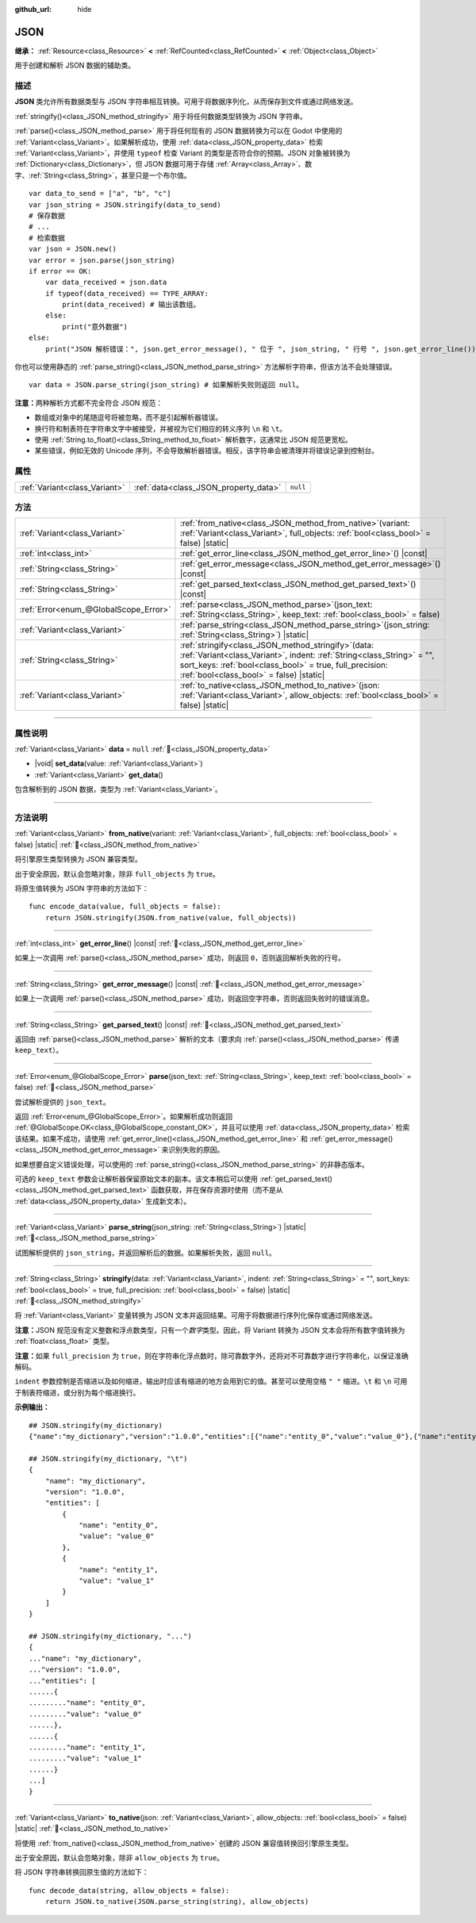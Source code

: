 :github_url: hide

.. DO NOT EDIT THIS FILE!!!
.. Generated automatically from Godot engine sources.
.. Generator: https://github.com/godotengine/godot/tree/4.4/doc/tools/make_rst.py.
.. XML source: https://github.com/godotengine/godot/tree/4.4/doc/classes/JSON.xml.

.. _class_JSON:

JSON
====

**继承：** :ref:`Resource<class_Resource>` **<** :ref:`RefCounted<class_RefCounted>` **<** :ref:`Object<class_Object>`

用于创建和解析 JSON 数据的辅助类。

.. rst-class:: classref-introduction-group

描述
----

**JSON** 类允许所有数据类型与 JSON 字符串相互转换。可用于将数据序列化，从而保存到文件或通过网络发送。

\ :ref:`stringify()<class_JSON_method_stringify>` 用于将任何数据类型转换为 JSON 字符串。

\ :ref:`parse()<class_JSON_method_parse>` 用于将任何现有的 JSON 数据转换为可以在 Godot 中使用的 :ref:`Variant<class_Variant>`\ 。如果解析成功，使用 :ref:`data<class_JSON_property_data>` 检索 :ref:`Variant<class_Variant>`\ ，并使用 ``typeof`` 检查 Variant 的类型是否符合你的预期。JSON 对象被转换为 :ref:`Dictionary<class_Dictionary>`\ ，但 JSON 数据可用于存储 :ref:`Array<class_Array>`\ 、数字、\ :ref:`String<class_String>`\ ，甚至只是一个布尔值。

::

    var data_to_send = ["a", "b", "c"]
    var json_string = JSON.stringify(data_to_send)
    # 保存数据
    # ...
    # 检索数据
    var json = JSON.new()
    var error = json.parse(json_string)
    if error == OK:
        var data_received = json.data
        if typeof(data_received) == TYPE_ARRAY:
            print(data_received) # 输出该数组。
        else:
            print("意外数据")
    else:
        print("JSON 解析错误：", json.get_error_message(), " 位于 ", json_string, " 行号 ", json.get_error_line())

你也可以使用静态的 :ref:`parse_string()<class_JSON_method_parse_string>` 方法解析字符串，但该方法不会处理错误。

::

    var data = JSON.parse_string(json_string) # 如果解析失败则返回 null。

\ **注意：**\ 两种解析方式都不完全符合 JSON 规范：

- 数组或对象中的尾随逗号将被忽略，而不是引起解析器错误。

- 换行符和制表符在字符串文字中被接受，并被视为它们相应的转义序列 ``\n`` 和 ``\t``\ 。

- 使用 :ref:`String.to_float()<class_String_method_to_float>` 解析数字，这通常比 JSON 规范更宽松。

- 某些错误，例如无效的 Unicode 序列，不会导致解析器错误。相反，该字符串会被清理并将错误记录到控制台。

.. rst-class:: classref-reftable-group

属性
----

.. table::
   :widths: auto

   +-------------------------------+---------------------------------------+----------+
   | :ref:`Variant<class_Variant>` | :ref:`data<class_JSON_property_data>` | ``null`` |
   +-------------------------------+---------------------------------------+----------+

.. rst-class:: classref-reftable-group

方法
----

.. table::
   :widths: auto

   +---------------------------------------+---------------------------------------------------------------------------------------------------------------------------------------------------------------------------------------------------------------------------------------------+
   | :ref:`Variant<class_Variant>`         | :ref:`from_native<class_JSON_method_from_native>`\ (\ variant\: :ref:`Variant<class_Variant>`, full_objects\: :ref:`bool<class_bool>` = false\ ) |static|                                                                                   |
   +---------------------------------------+---------------------------------------------------------------------------------------------------------------------------------------------------------------------------------------------------------------------------------------------+
   | :ref:`int<class_int>`                 | :ref:`get_error_line<class_JSON_method_get_error_line>`\ (\ ) |const|                                                                                                                                                                       |
   +---------------------------------------+---------------------------------------------------------------------------------------------------------------------------------------------------------------------------------------------------------------------------------------------+
   | :ref:`String<class_String>`           | :ref:`get_error_message<class_JSON_method_get_error_message>`\ (\ ) |const|                                                                                                                                                                 |
   +---------------------------------------+---------------------------------------------------------------------------------------------------------------------------------------------------------------------------------------------------------------------------------------------+
   | :ref:`String<class_String>`           | :ref:`get_parsed_text<class_JSON_method_get_parsed_text>`\ (\ ) |const|                                                                                                                                                                     |
   +---------------------------------------+---------------------------------------------------------------------------------------------------------------------------------------------------------------------------------------------------------------------------------------------+
   | :ref:`Error<enum_@GlobalScope_Error>` | :ref:`parse<class_JSON_method_parse>`\ (\ json_text\: :ref:`String<class_String>`, keep_text\: :ref:`bool<class_bool>` = false\ )                                                                                                           |
   +---------------------------------------+---------------------------------------------------------------------------------------------------------------------------------------------------------------------------------------------------------------------------------------------+
   | :ref:`Variant<class_Variant>`         | :ref:`parse_string<class_JSON_method_parse_string>`\ (\ json_string\: :ref:`String<class_String>`\ ) |static|                                                                                                                               |
   +---------------------------------------+---------------------------------------------------------------------------------------------------------------------------------------------------------------------------------------------------------------------------------------------+
   | :ref:`String<class_String>`           | :ref:`stringify<class_JSON_method_stringify>`\ (\ data\: :ref:`Variant<class_Variant>`, indent\: :ref:`String<class_String>` = "", sort_keys\: :ref:`bool<class_bool>` = true, full_precision\: :ref:`bool<class_bool>` = false\ ) |static| |
   +---------------------------------------+---------------------------------------------------------------------------------------------------------------------------------------------------------------------------------------------------------------------------------------------+
   | :ref:`Variant<class_Variant>`         | :ref:`to_native<class_JSON_method_to_native>`\ (\ json\: :ref:`Variant<class_Variant>`, allow_objects\: :ref:`bool<class_bool>` = false\ ) |static|                                                                                         |
   +---------------------------------------+---------------------------------------------------------------------------------------------------------------------------------------------------------------------------------------------------------------------------------------------+

.. rst-class:: classref-section-separator

----

.. rst-class:: classref-descriptions-group

属性说明
--------

.. _class_JSON_property_data:

.. rst-class:: classref-property

:ref:`Variant<class_Variant>` **data** = ``null`` :ref:`🔗<class_JSON_property_data>`

.. rst-class:: classref-property-setget

- |void| **set_data**\ (\ value\: :ref:`Variant<class_Variant>`\ )
- :ref:`Variant<class_Variant>` **get_data**\ (\ )

包含解析到的 JSON 数据，类型为 :ref:`Variant<class_Variant>`\ 。

.. rst-class:: classref-section-separator

----

.. rst-class:: classref-descriptions-group

方法说明
--------

.. _class_JSON_method_from_native:

.. rst-class:: classref-method

:ref:`Variant<class_Variant>` **from_native**\ (\ variant\: :ref:`Variant<class_Variant>`, full_objects\: :ref:`bool<class_bool>` = false\ ) |static| :ref:`🔗<class_JSON_method_from_native>`

将引擎原生类型转换为 JSON 兼容类型。

出于安全原因，默认会忽略对象，除非 ``full_objects`` 为 ``true``\ 。

将原生值转换为 JSON 字符串的方法如下：

::

    func encode_data(value, full_objects = false):
        return JSON.stringify(JSON.from_native(value, full_objects))

.. rst-class:: classref-item-separator

----

.. _class_JSON_method_get_error_line:

.. rst-class:: classref-method

:ref:`int<class_int>` **get_error_line**\ (\ ) |const| :ref:`🔗<class_JSON_method_get_error_line>`

如果上一次调用 :ref:`parse()<class_JSON_method_parse>` 成功，则返回 ``0``\ ，否则返回解析失败的行号。

.. rst-class:: classref-item-separator

----

.. _class_JSON_method_get_error_message:

.. rst-class:: classref-method

:ref:`String<class_String>` **get_error_message**\ (\ ) |const| :ref:`🔗<class_JSON_method_get_error_message>`

如果上一次调用 :ref:`parse()<class_JSON_method_parse>` 成功，则返回空字符串，否则返回失败时的错误消息。

.. rst-class:: classref-item-separator

----

.. _class_JSON_method_get_parsed_text:

.. rst-class:: classref-method

:ref:`String<class_String>` **get_parsed_text**\ (\ ) |const| :ref:`🔗<class_JSON_method_get_parsed_text>`

返回由 :ref:`parse()<class_JSON_method_parse>` 解析的文本（要求向 :ref:`parse()<class_JSON_method_parse>` 传递 ``keep_text``\ ）。

.. rst-class:: classref-item-separator

----

.. _class_JSON_method_parse:

.. rst-class:: classref-method

:ref:`Error<enum_@GlobalScope_Error>` **parse**\ (\ json_text\: :ref:`String<class_String>`, keep_text\: :ref:`bool<class_bool>` = false\ ) :ref:`🔗<class_JSON_method_parse>`

尝试解析提供的 ``json_text``\ 。

返回 :ref:`Error<enum_@GlobalScope_Error>`\ 。如果解析成功则返回 :ref:`@GlobalScope.OK<class_@GlobalScope_constant_OK>`\ ，并且可以使用 :ref:`data<class_JSON_property_data>` 检索该结果。如果不成功，请使用 :ref:`get_error_line()<class_JSON_method_get_error_line>` 和 :ref:`get_error_message()<class_JSON_method_get_error_message>` 来识别失败的原因。

如果想要自定义错误处理，可以使用的 :ref:`parse_string()<class_JSON_method_parse_string>` 的非静态版本。

可选的 ``keep_text`` 参数会让解析器保留原始文本的副本。该文本稍后可以使用 :ref:`get_parsed_text()<class_JSON_method_get_parsed_text>` 函数获取，并在保存资源时使用（而不是从 :ref:`data<class_JSON_property_data>` 生成新文本）。

.. rst-class:: classref-item-separator

----

.. _class_JSON_method_parse_string:

.. rst-class:: classref-method

:ref:`Variant<class_Variant>` **parse_string**\ (\ json_string\: :ref:`String<class_String>`\ ) |static| :ref:`🔗<class_JSON_method_parse_string>`

试图解析提供的 ``json_string``\ ，并返回解析后的数据。如果解析失败，返回 ``null``\ 。

.. rst-class:: classref-item-separator

----

.. _class_JSON_method_stringify:

.. rst-class:: classref-method

:ref:`String<class_String>` **stringify**\ (\ data\: :ref:`Variant<class_Variant>`, indent\: :ref:`String<class_String>` = "", sort_keys\: :ref:`bool<class_bool>` = true, full_precision\: :ref:`bool<class_bool>` = false\ ) |static| :ref:`🔗<class_JSON_method_stringify>`

将 :ref:`Variant<class_Variant>` 变量转换为 JSON 文本并返回结果。可用于将数据进行序列化保存或通过网络发送。

\ **注意：**\ JSON 规范没有定义整数和浮点数类型，只有一个\ *数字*\ 类型。因此，将 Variant 转换为 JSON 文本会将所有数字值转换为 :ref:`float<class_float>` 类型。

\ **注意：**\ 如果 ``full_precision`` 为 ``true``\ ，则在字符串化浮点数时，除可靠数字外，还将对不可靠数字进行字符串化，以保证准确解码。

\ ``indent`` 参数控制是否缩进以及如何缩进，输出时应该有缩进的地方会用到它的值。甚至可以使用空格 ``" "`` 缩进。\ ``\t`` 和 ``\n`` 可用于制表符缩进，或分别为每个缩进换行。

\ **示例输出：**\ 

::

    ## JSON.stringify(my_dictionary)
    {"name":"my_dictionary","version":"1.0.0","entities":[{"name":"entity_0","value":"value_0"},{"name":"entity_1","value":"value_1"}]}
    
    ## JSON.stringify(my_dictionary, "\t")
    {
        "name": "my_dictionary",
        "version": "1.0.0",
        "entities": [
            {
                "name": "entity_0",
                "value": "value_0"
            },
            {
                "name": "entity_1",
                "value": "value_1"
            }
        ]
    }
    
    ## JSON.stringify(my_dictionary, "...")
    {
    ..."name": "my_dictionary",
    ..."version": "1.0.0",
    ..."entities": [
    ......{
    ........."name": "entity_0",
    ........."value": "value_0"
    ......},
    ......{
    ........."name": "entity_1",
    ........."value": "value_1"
    ......}
    ...]
    }

.. rst-class:: classref-item-separator

----

.. _class_JSON_method_to_native:

.. rst-class:: classref-method

:ref:`Variant<class_Variant>` **to_native**\ (\ json\: :ref:`Variant<class_Variant>`, allow_objects\: :ref:`bool<class_bool>` = false\ ) |static| :ref:`🔗<class_JSON_method_to_native>`

将使用 :ref:`from_native()<class_JSON_method_from_native>` 创建的 JSON 兼容值转换回引擎原生类型。

出于安全原因，默认会忽略对象，除非 ``allow_objects`` 为 ``true``\ 。

将 JSON 字符串转换回原生值的方法如下：

::

    func decode_data(string, allow_objects = false):
        return JSON.to_native(JSON.parse_string(string), allow_objects)

.. |virtual| replace:: :abbr:`virtual (本方法通常需要用户覆盖才能生效。)`
.. |const| replace:: :abbr:`const (本方法无副作用，不会修改该实例的任何成员变量。)`
.. |vararg| replace:: :abbr:`vararg (本方法除了能接受在此处描述的参数外，还能够继续接受任意数量的参数。)`
.. |constructor| replace:: :abbr:`constructor (本方法用于构造某个类型。)`
.. |static| replace:: :abbr:`static (调用本方法无需实例，可直接使用类名进行调用。)`
.. |operator| replace:: :abbr:`operator (本方法描述的是使用本类型作为左操作数的有效运算符。)`
.. |bitfield| replace:: :abbr:`BitField (这个值是由下列位标志构成位掩码的整数。)`
.. |void| replace:: :abbr:`void (无返回值。)`

